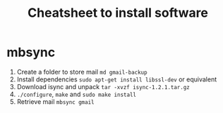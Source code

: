 #+TITLE: Cheatsheet to install software
#+OPTIONS: toc:nil author:Jan-Christopher Pappert date:nil
#+LaTeX_HEADER: \usepackage{nopageno}

* mbsync
1. Create a folder to store mail =md gmail-backup=
2. Install dependencies =sudo apt-get install libssl-dev= or equivalent
3. Download isync and unpack =tar -xvzf isync-1.2.1.tar.gz=
4. =./configure=, =make= and =sudo make install=
5. Retrieve mail =mbsync gmail=
